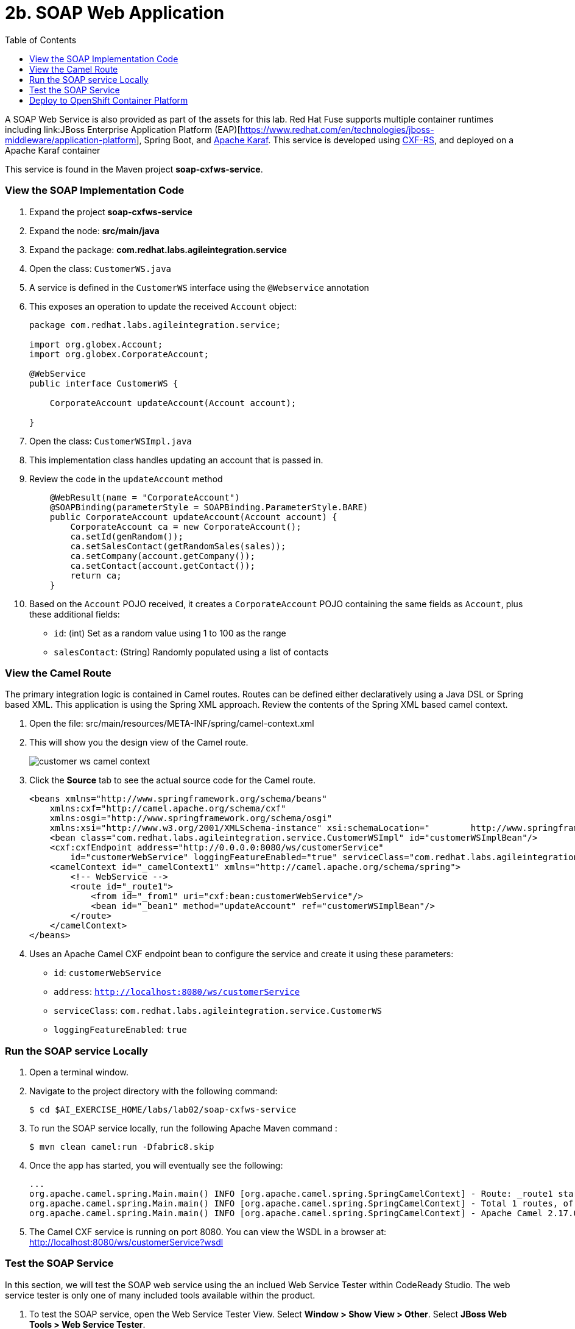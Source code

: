 :scrollbar:
:data-uri:
:toc2:
:linkattrs:

= 2b. SOAP Web Application

A SOAP Web Service is also provided as part of the assets for this lab. Red Hat Fuse supports multiple container runtimes including link:JBoss Enterprise Application Platform (EAP)[https://www.redhat.com/en/technologies/jboss-middleware/application-platform], Spring Boot, and link:https://karaf.apache.org/[Apache Karaf]. This service is developed using link:http://cxf.apache.org/docs/jax-rs.html[CXF-RS], and deployed on a Apache Karaf container

This service is found in the Maven project *soap-cxfws-service*.

=== View the SOAP Implementation Code

. Expand the project *soap-cxfws-service*

. Expand the node: *src/main/java*

. Expand the package: *com.redhat.labs.agileintegration.service*

. Open the class: `CustomerWS.java`

. A service is defined in the `CustomerWS` interface using the `@Webservice` annotation

. This exposes an operation to update the received `Account` object:
+
----
package com.redhat.labs.agileintegration.service;

import org.globex.Account;
import org.globex.CorporateAccount;

@WebService
public interface CustomerWS {

    CorporateAccount updateAccount(Account account);

}
----

. Open the class: `CustomerWSImpl.java`

. This implementation class handles updating an account that is passed in. 

. Review the code in the `updateAccount` method
+
----
    @WebResult(name = "CorporateAccount")
    @SOAPBinding(parameterStyle = SOAPBinding.ParameterStyle.BARE)
    public CorporateAccount updateAccount(Account account) {
        CorporateAccount ca = new CorporateAccount();
        ca.setId(genRandom());
        ca.setSalesContact(getRandomSales(sales));
        ca.setCompany(account.getCompany());
        ca.setContact(account.getContact());
        return ca;
    }
----

. Based on the `Account` POJO received, it creates a `CorporateAccount` POJO containing the same fields as `Account`, plus these additional fields:

* `id`: (int) Set as a random value using 1 to 100 as the range
* `salesContact`: (String) Randomly populated using a list of contacts

=== View the Camel Route

The primary integration logic is contained in Camel routes. Routes can be defined either declaratively using a Java DSL or Spring based XML. This application is using the Spring XML approach. Review the contents of the Spring XML based camel context.

. Open the file: src/main/resources/META-INF/spring/camel-context.xml

. This will show you the design view of the Camel route.
+
image::images/lab-02/customer-ws-camel-context.png[]

. Click the *Source* tab to see the actual source code for the Camel route.
+
----
<beans xmlns="http://www.springframework.org/schema/beans"
    xmlns:cxf="http://camel.apache.org/schema/cxf"
    xmlns:osgi="http://www.springframework.org/schema/osgi"
    xmlns:xsi="http://www.w3.org/2001/XMLSchema-instance" xsi:schemaLocation="        http://www.springframework.org/schema/beans        http://www.springframework.org/schema/beans/spring-beans.xsd        http://www.springframework.org/schema/osgi        http://www.springframework.org/schema/osgi/spring-osgi.xsd                 http://camel.apache.org/schema/spring        http://camel.apache.org/schema/spring/camel-spring.xsd  http://camel.apache.org/schema/cxf  http://camel.apache.org/schema/cxf/camel-cxf.xsd">
    <bean class="com.redhat.labs.agileintegration.service.CustomerWSImpl" id="customerWSImplBean"/>
    <cxf:cxfEndpoint address="http://0.0.0.0:8080/ws/customerService"
        id="customerWebService" loggingFeatureEnabled="true" serviceClass="com.redhat.labs.agileintegration.service.CustomerWS"/>
    <camelContext id="_camelContext1" xmlns="http://camel.apache.org/schema/spring">
        <!-- WebService -->
        <route id="_route1">
            <from id="_from1" uri="cxf:bean:customerWebService"/>
            <bean id="_bean1" method="updateAccount" ref="customerWSImplBean"/>
        </route>
    </camelContext>
</beans>
----

. Uses an Apache Camel CXF endpoint bean to configure the service and create it using these parameters:

* `id`: `customerWebService`
* `address`: `http://localhost:8080/ws/customerService`
* `serviceClass`: `com.redhat.labs.agileintegration.service.CustomerWS`
* `loggingFeatureEnabled`: `true`

=== Run the SOAP service Locally

. Open a terminal window.

. Navigate to the project directory with the following command:
+
----
$ cd $AI_EXERCISE_HOME/labs/lab02/soap-cxfws-service
----

. To run the SOAP service locally, run the following Apache Maven command :
+
----
$ mvn clean camel:run -Dfabric8.skip
----

. Once the app has started, you will eventually see the following:
+
----
...
org.apache.camel.spring.Main.main() INFO [org.apache.camel.spring.SpringCamelContext] - Route: _route1 started and consuming from: Endpoint[cxf://bean:customerWebService]
org.apache.camel.spring.Main.main() INFO [org.apache.camel.spring.SpringCamelContext] - Total 1 routes, of which 1 are started.
org.apache.camel.spring.Main.main() INFO [org.apache.camel.spring.SpringCamelContext] - Apache Camel 2.17.0.redhat-630224 (CamelContext: _camelContext1) started in 1.761 seconds
----

. The Camel CXF service is running on port 8080. You can view the WSDL in a browser at: link:http://localhost:8080/ws/customerService?wsdl[http://localhost:8080/ws/customerService?wsdl]

=== Test the SOAP Service

In this section, we will test the SOAP web service using the an inclued Web Service Tester within CodeReady Studio. The web service tester is only one of many included tools available within the product.

. To test the SOAP service, open the Web Service Tester View. Select *Window > Show View > Other*. Select *JBoss Web Tools > Web Service Tester*. 
+
A new window will appear on the bottom portion of the window. 
. In the empty textbox, enter the following value for the location of the WSDL file: `http://localhost:8080/ws/customerService?wsdl`
. Change the request type to `POST
. Paste the following text request into the *Request Body* textbox:
+
----
<soapenv:Envelope xmlns:soapenv="http://schemas.xmlsoap.org/soap/envelope/" xmlns:ser="http://service.agileintegration.labs.redhat.com/">
   <soapenv:Header/>
   <soapenv:Body>
      <ser:updateAccount>
         <!--Optional:-->
         <arg0>
            <clientId>0</clientId>
            <!--Optional:-->
            <company>
               <active>true</active>
               <!--Optional:-->
               <geo>NA</geo>
               <!--Optional:-->
               <name>Bill Smith</name>
            </company>
            <!--Optional:-->
            <contact>
               <!--Optional:-->
               <city>Baltimore</city>
               <!--Optional:-->
               <firstName>Satya</firstName>
               <!--Optional:-->
               <lastName>Jayanti</lastName>
               <!--Optional:-->
               <phone>143-222-2344</phone>
               <!--Optional:-->
               <state>MD</state>
               <!--Optional:-->
               <streetAddr>1077 America Ave.</streetAddr>
               <!--Optional:-->
               <zip>11751</zip>
            </contact>
            <!--Optional:-->
            <salesRepresentative>?</salesRepresentative>
         </arg0>
      </ser:updateAccount>
   </soapenv:Body>
</soapenv:Envelope>
----

. Send the request by clicking the green arrow in the top-right corner of the view next to the _POST_ requst type.

. The response should be as follows and is displayed in the _Response Body_ textbox:
+
----
<soap:Envelope xmlns:soap="http://schemas.xmlsoap.org/soap/envelope/">
   <soap:Body>
      <ns2:updateAccountResponse xmlns:ns2="http://service.agileintegration.labs.redhat.com/">
         <return>
            <company>
               <active>true</active>
               <geo>NA</geo>
               <name>Bill Smith</name>
            </company>
            <contact>
               <city>Baltimore</city>
               <firstName>Satya</firstName>
               <lastName>Jayanti</lastName>
               <phone>143-222-2344</phone>
               <state>MD</state>
               <streetAddr>1077 America Ave.</streetAddr>
               <zip>11751</zip>
            </contact>
            <id>44</id>
            <salesContact>Nandan Joshi</salesContact>
         </return>
      </ns2:updateAccountResponse>
   </soap:Body>
</soap:Envelope>
----
+
NOTE: Notice that the account is updated with the sales contact details: *<salesContact>*.


=== Deploy to OpenShift Container Platform

. To deploy the application to the OpenShift Container Platform, execute the following Maven command:
+
----
$ mvn clean fabric8:deploy
----

NOTE: The deployment process can take 5-10 minutes.

. Monitor the deployment of the soap-cxfws-service:
+
----
$ oc get pods -w
----

. Wait until you see `READY 1/1` for `soap-cxfws-service-x-xyz`. Press `<CTRL+C>` once the services are `Running`.
+
----
NAME                          READY     STATUS      RESTARTS   AGE
soap-cxfws-service-1-6vnwx       1/1       Running     0          2m
soap-cxfws-service-s2i-1-build   0/1       Completed   0          3m
----

. Test the soap-cxfws-service.
.. Retrieve the URL of the soap-cxfws-service application:
+
----
$ export SOAP_CXFWS_URL=http://$(oc get route soap-cxfws-service -o template --template='{{.spec.host}}')
----

.. Display the URL of the service:
+
----
$ echo $SOAP_CXFWS_URL
----

.. In the Web Service Tester within CodeReady Studio, update the URL for the service. Replace: `http://localhost:8080` with the value of the _SOAP_CXFWS_URL_ from the previous command.

.. Click the green button to send a request to the soap-cxfws-service

.. The response should be as follows:
+
----
<soap:Envelope xmlns:soap="http://schemas.xmlsoap.org/soap/envelope/">
   <soap:Body>
      <ns2:updateAccountResponse xmlns:ns2="http://service.agileintegration.labs.redhat.com/">
         <return>
            <company>
               <active>true</active>
               <geo>NA</geo>
               <name>Bill Smith</name>
            </company>
            <contact>
               <city>Baltimore</city>
               <firstName>Satya</firstName>
               <lastName>Jayanti</lastName>
               <phone>143-222-2344</phone>
               <state>MD</state>
               <streetAddr>1077 America Ave.</streetAddr>
               <zip>11751</zip>
            </contact>
            <id>44</id>
            <salesContact>Nandan Joshi</salesContact>
         </return>
      </ns2:updateAccountResponse>
   </soap:Body>
</soap:Envelope>
----

*You have successfully deployed and tested the SOAP web service!*

[.text-center]
image:icons/icon-previous.png[align=left, width=128, link=2a_REST_Enrich_Application.adoc] image:images/icons/icon-home.png[align="center",width=128, link=README.md] image:icons/icon-next.png[align="right"width=128, link=2a_REST_Enrich_Application.adoc]